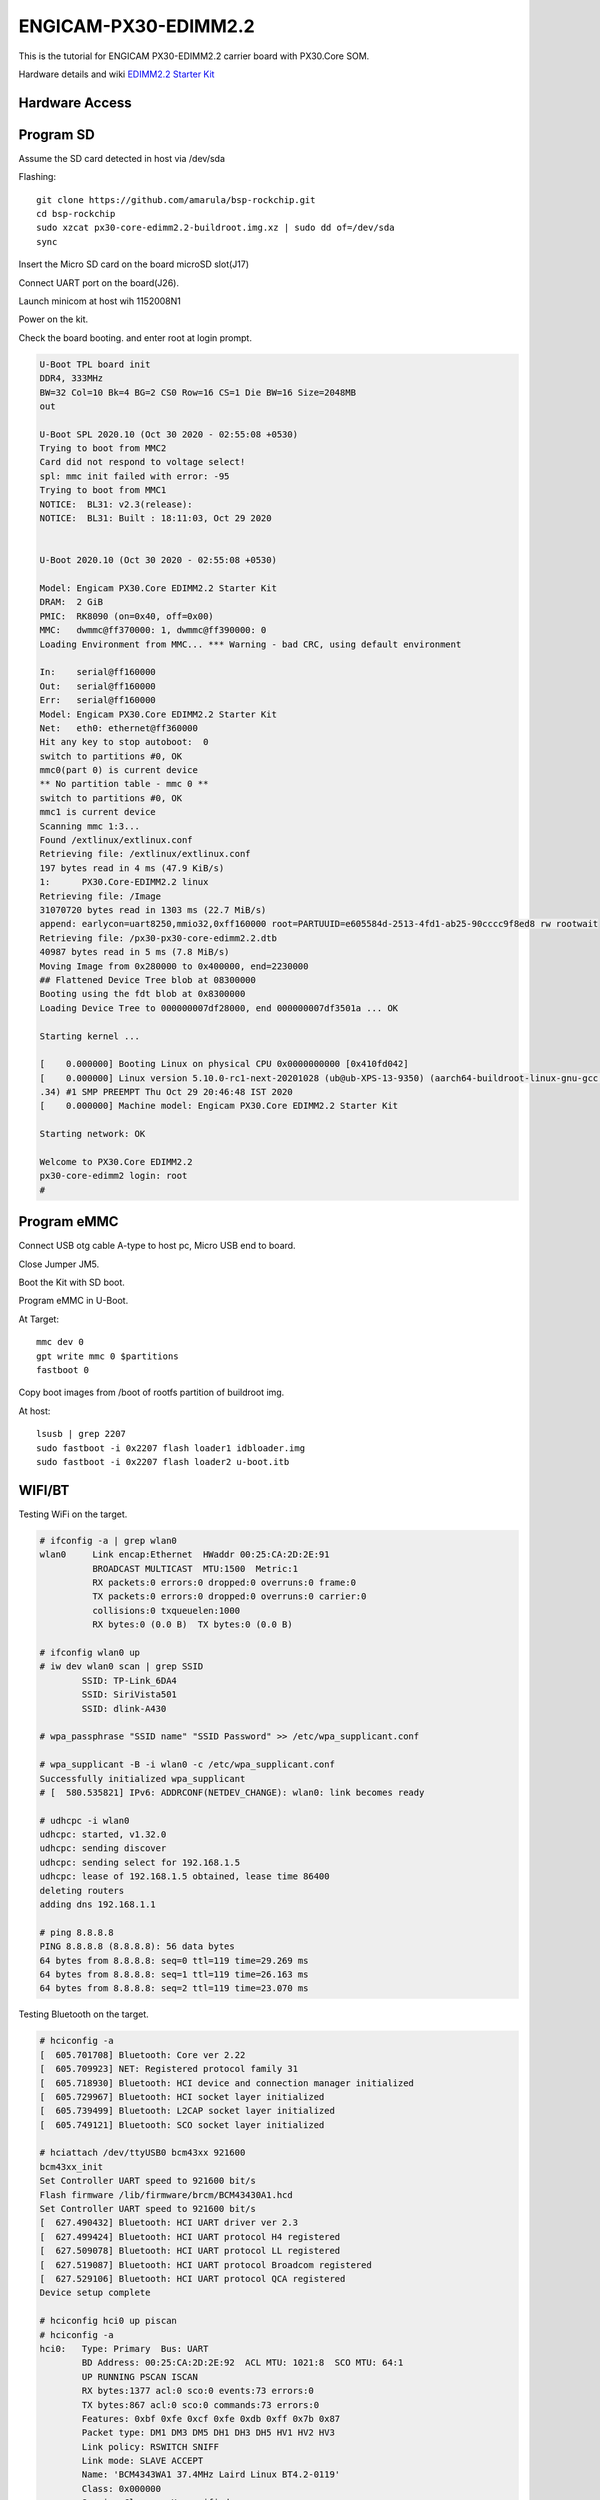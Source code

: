 ENGICAM-PX30-EDIMM2.2
=====================

This is the tutorial for ENGICAM PX30-EDIMM2.2 carrier board with PX30.Core SOM.

Hardware details and wiki `EDIMM2.2 Starter Kit <https://www.engicam.com/vis-prod/101366>`_


Hardware Access
---------------

.. image:: /images/engicam-px30-edimm2-2.jpeg

Program SD
----------

Assume the SD card detected in host via /dev/sda

Flashing::

        git clone https://github.com/amarula/bsp-rockchip.git
        cd bsp-rockchip
        sudo xzcat px30-core-edimm2.2-buildroot.img.xz | sudo dd of=/dev/sda
        sync

Insert the Micro SD card on the board microSD slot(J17)

Connect UART port on the board(J26).

Launch minicom at host wih 1152008N1

Power on the kit.

Check the board booting. and enter root at login prompt.

.. code-block:: none

        U-Boot TPL board init
        DDR4, 333MHz
        BW=32 Col=10 Bk=4 BG=2 CS0 Row=16 CS=1 Die BW=16 Size=2048MB
        out

        U-Boot SPL 2020.10 (Oct 30 2020 - 02:55:08 +0530)
        Trying to boot from MMC2
        Card did not respond to voltage select!
        spl: mmc init failed with error: -95
        Trying to boot from MMC1
        NOTICE:  BL31: v2.3(release):
        NOTICE:  BL31: Built : 18:11:03, Oct 29 2020


        U-Boot 2020.10 (Oct 30 2020 - 02:55:08 +0530)

        Model: Engicam PX30.Core EDIMM2.2 Starter Kit
        DRAM:  2 GiB
        PMIC:  RK8090 (on=0x40, off=0x00)
        MMC:   dwmmc@ff370000: 1, dwmmc@ff390000: 0
        Loading Environment from MMC... *** Warning - bad CRC, using default environment

        In:    serial@ff160000
        Out:   serial@ff160000
        Err:   serial@ff160000
        Model: Engicam PX30.Core EDIMM2.2 Starter Kit
        Net:   eth0: ethernet@ff360000
        Hit any key to stop autoboot:  0 
        switch to partitions #0, OK
        mmc0(part 0) is current device
        ** No partition table - mmc 0 **
        switch to partitions #0, OK
        mmc1 is current device
        Scanning mmc 1:3...
        Found /extlinux/extlinux.conf
        Retrieving file: /extlinux/extlinux.conf
        197 bytes read in 4 ms (47.9 KiB/s)
        1:      PX30.Core-EDIMM2.2 linux
        Retrieving file: /Image
        31070720 bytes read in 1303 ms (22.7 MiB/s)
        append: earlycon=uart8250,mmio32,0xff160000 root=PARTUUID=e605584d-2513-4fd1-ab25-90cccc9f8ed8 rw rootwait
        Retrieving file: /px30-px30-core-edimm2.2.dtb
        40987 bytes read in 5 ms (7.8 MiB/s)
        Moving Image from 0x280000 to 0x400000, end=2230000
        ## Flattened Device Tree blob at 08300000
        Booting using the fdt blob at 0x8300000
        Loading Device Tree to 000000007df28000, end 000000007df3501a ... OK

        Starting kernel ...

        [    0.000000] Booting Linux on physical CPU 0x0000000000 [0x410fd042]
        [    0.000000] Linux version 5.10.0-rc1-next-20201028 (ub@ub-XPS-13-9350) (aarch64-buildroot-linux-gnu-gcc.br_real (Buildroot 2020.08-844-g60a98501db) 9.3.0, GNU ld (GNU Binutils) 2
        .34) #1 SMP PREEMPT Thu Oct 29 20:46:48 IST 2020
        [    0.000000] Machine model: Engicam PX30.Core EDIMM2.2 Starter Kit

        Starting network: OK

        Welcome to PX30.Core EDIMM2.2
        px30-core-edimm2 login: root
        #

Program eMMC
------------

Connect USB otg cable A-type to host pc, Micro USB end to board.

Close Jumper JM5.

Boot the Kit with SD boot.

Program eMMC in U-Boot.

At Target::

        mmc dev 0
        gpt write mmc 0 $partitions
        fastboot 0

Copy boot images from /boot of rootfs partition of buildroot img.

At host::

        lsusb | grep 2207
        sudo fastboot -i 0x2207 flash loader1 idbloader.img
        sudo fastboot -i 0x2207 flash loader2 u-boot.itb

WIFI/BT
-------

Testing WiFi on the target.

.. code-block:: none

        # ifconfig -a | grep wlan0
        wlan0     Link encap:Ethernet  HWaddr 00:25:CA:2D:2E:91
                  BROADCAST MULTICAST  MTU:1500  Metric:1
                  RX packets:0 errors:0 dropped:0 overruns:0 frame:0
                  TX packets:0 errors:0 dropped:0 overruns:0 carrier:0
                  collisions:0 txqueuelen:1000
                  RX bytes:0 (0.0 B)  TX bytes:0 (0.0 B)

        # ifconfig wlan0 up
        # iw dev wlan0 scan | grep SSID
                SSID: TP-Link_6DA4
                SSID: SiriVista501
                SSID: dlink-A430

        # wpa_passphrase "SSID name" "SSID Password" >> /etc/wpa_supplicant.conf

        # wpa_supplicant -B -i wlan0 -c /etc/wpa_supplicant.conf
        Successfully initialized wpa_supplicant
        # [  580.535821] IPv6: ADDRCONF(NETDEV_CHANGE): wlan0: link becomes ready

        # udhcpc -i wlan0
        udhcpc: started, v1.32.0
        udhcpc: sending discover
        udhcpc: sending select for 192.168.1.5
        udhcpc: lease of 192.168.1.5 obtained, lease time 86400
        deleting routers
        adding dns 192.168.1.1

        # ping 8.8.8.8
        PING 8.8.8.8 (8.8.8.8): 56 data bytes
        64 bytes from 8.8.8.8: seq=0 ttl=119 time=29.269 ms
        64 bytes from 8.8.8.8: seq=1 ttl=119 time=26.163 ms
        64 bytes from 8.8.8.8: seq=2 ttl=119 time=23.070 ms

Testing Bluetooth on the target.

.. code-block:: none

        # hciconfig -a
        [  605.701708] Bluetooth: Core ver 2.22
        [  605.709923] NET: Registered protocol family 31
        [  605.718930] Bluetooth: HCI device and connection manager initialized
        [  605.729967] Bluetooth: HCI socket layer initialized
        [  605.739499] Bluetooth: L2CAP socket layer initialized
        [  605.749121] Bluetooth: SCO socket layer initialized

        # hciattach /dev/ttyUSB0 bcm43xx 921600
        bcm43xx_init
        Set Controller UART speed to 921600 bit/s
        Flash firmware /lib/firmware/brcm/BCM43430A1.hcd
        Set Controller UART speed to 921600 bit/s
        [  627.490432] Bluetooth: HCI UART driver ver 2.3
        [  627.499424] Bluetooth: HCI UART protocol H4 registered
        [  627.509078] Bluetooth: HCI UART protocol LL registered
        [  627.519087] Bluetooth: HCI UART protocol Broadcom registered
        [  627.529106] Bluetooth: HCI UART protocol QCA registered
        Device setup complete

        # hciconfig hci0 up piscan
        # hciconfig -a
        hci0:   Type: Primary  Bus: UART
                BD Address: 00:25:CA:2D:2E:92  ACL MTU: 1021:8  SCO MTU: 64:1
                UP RUNNING PSCAN ISCAN
                RX bytes:1377 acl:0 sco:0 events:73 errors:0
                TX bytes:867 acl:0 sco:0 commands:73 errors:0
                Features: 0xbf 0xfe 0xcf 0xfe 0xdb 0xff 0x7b 0x87
                Packet type: DM1 DM3 DM5 DH1 DH3 DH5 HV1 HV2 HV3
                Link policy: RSWITCH SNIFF
                Link mode: SLAVE ACCEPT
                Name: 'BCM4343WA1 37.4MHz Laird Linux BT4.2-0119'
                Class: 0x000000
                Service Classes: Unspecified
                Device Class: Miscellaneous,
                HCI Version: 4.2 (0x8)  Revision: 0x1d8
                LMP Version: 4.2 (0x8)  Subversion: 0x2209
                Manufacturer: Broadcom Corporation (15)

        # hcitool scan
        Scanning ...
                BC:9F:EF:F2:2F:CB       Arya_iPhone

        # /usr/libexec/bluetooth/bluetoothd &
        # [  764.238352] NET: Registered protocol family 38

        # bt-adapter -d
        Searching...
        [11:9F:23:F2:F5:AH]
        Name: Arya_iPhone
        Alias: Arya_iPhone
        Address: 11:9F:23:F2:F5:AH
        Icon: phone
        Class: 0x7a020c
        LegacyPairing: 0
        Paired: 0
        RSSI: -37

        # bt-device -c 11:9F:23:F2:F5:AH
        Connecting to: 11:9F:23:F2:F5:AH
        Device: Arya_iPhone (11:9F:23:F2:F5:AH)
        Confirm passkey: 567321 (yes/no)? yes
        connected

Linux USB OTG
-------------

Connect USB otg cable A-type to host pc, Micro USB end to board.

Close Jumper JM5.

At Target::

        # fdisk -l
        Disk /dev/mmcblk0: 3796 MB, 3980394496 bytes, 7774208 sectors
        121472 cylinders, 4 heads, 16 sectors/track
        Units: sectors of 1 * 512 = 512 bytes

        Device       Boot StartCHS    EndCHS        StartLBA     EndLBA    Sectors  Size Id Type
        /dev/mmcblk0p1 *  2,10,9      6,30,24          32768      98303      65536 32.0M  c Win95 FAT32 (LBA)
        /dev/mmcblk0p2    0,0,2       0,0,34               1         33         33 16896 ee EFI GPT

        Partition table entries are not in disk order
        Disk /dev/mmcblk2: 7456 MB, 7818182656 bytes, 15269888 sectors
        238592 cylinders, 4 heads, 16 sectors/track
        Units: sectors of 1 * 512 = 512 bytes

        Disk /dev/mmcblk2 doesn't contain a valid partition table

        # echo /dev/mmcblk2 > /sys/devices/platform/ff300000.usb/gadget/lun0/file

        # [   55.912084] dwc2 ff300000.usb: dwc2_hsotg_ep_sethalt(ep 0000000006ae2021 ep1in, 1)
        [   56.030006] dwc2 ff300000.usb: dwc2_hsotg_ep_sethalt(ep 0000000006ae2021 ep1in, 1)
        [   56.042477] dwc2 ff300000.usb: dwc2_hsotg_ep_sethalt(ep 0000000006ae2021 ep1in, 0)
        [   56.055034] dwc2 ff300000.usb: dwc2_hsotg_ep_sethalt(ep 0000000006ae2021 ep1in, 1)
        [   56.174016] dwc2 ff300000.usb: dwc2_hsotg_ep_sethalt(ep 0000000006ae2021 ep1in, 1)
        [   56.186105] dwc2 ff300000.usb: dwc2_hsotg_ep_sethalt(ep 0000000006ae2021 ep1in, 0)
        [   56.199436] dwc2 ff300000.usb: dwc2_hsotg_ep_sethalt(ep 0000000006ae2021 ep1in, 1)
        [   56.318007] dwc2 ff300000.usb: dwc2_hsotg_ep_sethalt(ep 0000000006ae2021 ep1in, 1)
        [   56.329719] dwc2 ff300000.usb: dwc2_hsotg_ep_sethalt(ep 0000000006ae2021 ep1in, 0)
        [   56.341557] dwc2 ff300000.usb: dwc2_hsotg_ep_sethalt(ep 0000000006ae2021 ep1in, 1)
        [   56.458056] dwc2 ff300000.usb: dwc2_hsotg_ep_sethalt(ep 0000000006ae2021 ep1in, 1)
        [   56.469340] dwc2 ff300000.usb: dwc2_hsotg_ep_sethalt(ep 0000000006ae2021 ep1in, 0)


At Host::

        $ sudo fdisk -l

        Disk /dev/sdb: 7.3 GiB, 7818182656 bytes, 15269888 sectors
        Units: sectors of 1 * 512 = 512 bytes
        Sector size (logical/physical): 512 bytes / 512 bytes
        I/O size (minimum/optimal): 512 bytes / 512 bytes

On host /dev/mmcblk2 will be detected as a storage device.
